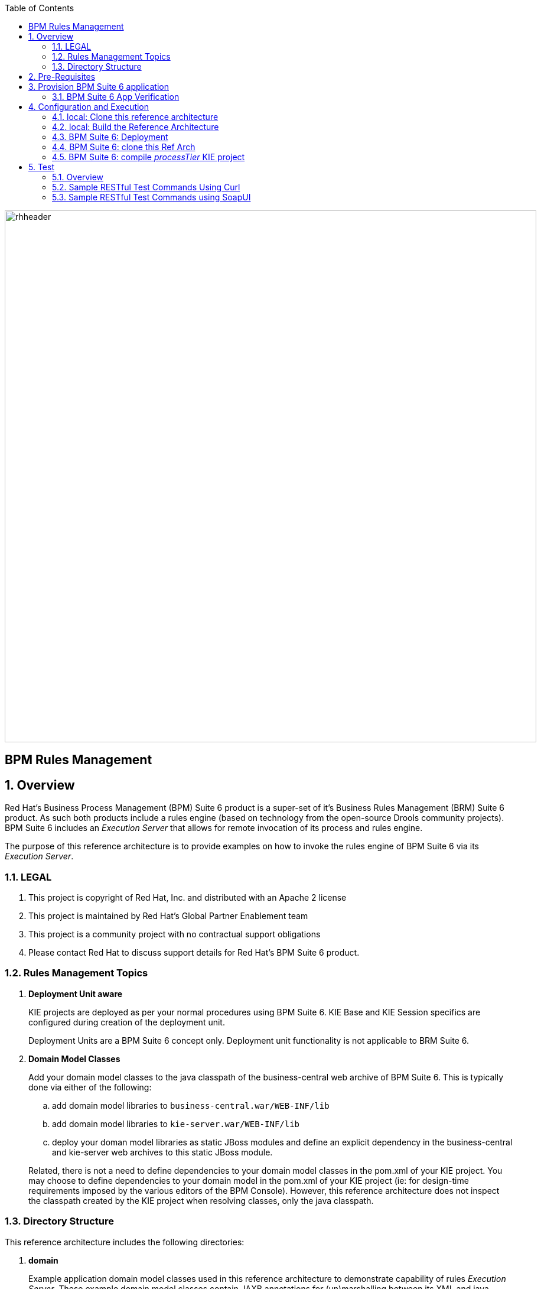 :data-uri:
:toc2:
:rhtlink: link:https://www.redhat.com[Red Hat]
:bugzilla: link:https://bugzilla.redhat.com/show_bug.cgi?id=1218461[BZ-1218461]
:bpmproduct: link:https://access.redhat.com/site/documentation/en-US/Red_Hat_JBoss_BPM_Suite/[Red Hat's BPM Suite 6 product]
:soapui: link:http://www.soapui.org/[SoapUI Tool]
:soapui-file: link:https://github.com/jboss-gpe-ref-archs/bpm_rulesMgmt/blob/6.1/rulesMgmt/src/test/resources/Execution-Server-soapui-project.xml[test file]
:drools-execution-server: link:http://blog.athico.com/2014/08/drools-execution-server-demo-620beta1.html[Drools Execution Server]
:kieserver: link:https://github.com/droolsjbpm/droolsjbpm-integration/tree/master/kie-server[drools kie server]
:ejbremotingreference: link:https://docs.jboss.org/author/display/AS71/Remote+EJB+invocations+via+JNDI+-+EJB+client+API+or+remote-naming+project[EJB Remoting Reference guide]
:mwlaboverviewsetup: link:http://people.redhat.com/jbride/labsCommon/setup.html[Middleware Lab Overview and Set-up]

image::images/rhheader.png[width=900]

:numbered!:
[abstract]
= BPM Rules Management

:numbered:

== Overview
Red Hat's Business Process Management (BPM) Suite 6 product is a super-set of it's Business Rules Management (BRM) Suite 6 product.
As such both products include a rules engine (based on technology from the open-source Drools community projects).
BPM Suite 6 includes an _Execution Server_ that allows for remote invocation of its process and rules engine.

The purpose of this reference architecture is to provide examples on how to invoke the rules engine of BPM Suite 6 via its _Execution Server_.

=== LEGAL

. This project is copyright of Red Hat, Inc. and distributed with an Apache 2 license
. This project is maintained by Red Hat's Global Partner Enablement team
. This project is a community project with no contractual support obligations
. Please contact Red Hat to discuss support details for Red Hat's BPM Suite 6 product.


=== Rules Management Topics
. *Deployment Unit aware*
+
KIE projects are deployed as per your normal procedures using BPM Suite 6.
KIE Base and KIE Session specifics are configured during creation of the deployment unit.

+
Deployment Units are a BPM Suite 6 concept only.
Deployment unit functionality is not applicable to BRM Suite 6.


. *Domain Model Classes*
+
Add your domain model classes to the java classpath of the business-central web archive of BPM Suite 6.
This is typically done via either of the following:

.. add domain model libraries to `business-central.war/WEB-INF/lib`
.. add domain model libraries to `kie-server.war/WEB-INF/lib`
.. deploy your doman model libraries as static JBoss modules and define an explicit dependency in the business-central and kie-server web archives to this static JBoss module.

+
Related, there is not a need to define dependencies to your domain model classes in the pom.xml of your KIE project.
You may choose to define dependencies to your domain model in the pom.xml of your KIE project (ie:  for design-time requirements imposed by the various editors of the BPM Console).
However, this reference architecture does not inspect the classpath created by the KIE project when resolving classes, only the java classpath.


=== Directory Structure
This reference architecture includes the following directories:

. *domain*
+
Example application domain model classes used in this reference architecture to demonstrate capability of rules _Execution Server_.
These example domain model classes contain JAXB annotations for (un)marshalling between its XML and java object representations.

. *processTier*
+
Example KIE project that includes a single rule.
This example KIE project is invoked by remote clients via the Execution Server functionality provided by BPM Suite 6.

. *rulesMgmt*
+
Provides tests and xml used to call the rest endpoint. Also there is a soapUI project file that shows how to call the _Execution Server_.


== Pre-Requisites
The remainder of this documentation provides instructions for installation, configuration and execution of this reference architecture in Red Hat Partner Demo System (RHPDS).
The following is a list of pre-requisites:

. OPENTLC-SSO credentials
+
`OPENTLC-SSO` user credentials are used to log into the Red Hat Partner Demo System (RHPDS).
If you do not currently have an `OPENTLC-SSO` userId, please email: `OPEN-program@redhat.com`.

. Familiarity with Partner Demo System
+
If you are not already familiar with *Red Hat Partner Demo System (RHPDS)*, please execute what is detailed in the {mwlaboverviewsetup} guide.
Doing so will ensure that you are proficient with the tooling and workflow needed to complete this reference architecture in an OpenShift Platform as a Service environment.

. Familiarity with {bpmproduct}
. curl
. {soapui}

== Provision BPM Suite 6 application

. Open the `Openshift Explorer` panel of the `JBoss` perspective of JBDS
. Right-click on the previously created connection to `broker00.ose.opentlc.com`.
+
Using your `OPENTLC-SSO` credentials, a connection to `broker00.ose.opentlc.com` should already exist after having completed the {mwlaboverviewsetup} guide.

. Select: `New -> Application` .
+
Since you have already created a domain from the previous introductory lab, the workflow for creation of a new application will be slightly different than what you are used to.
In particular, the OSE plugin will not prompt you for the creation of a new domain.

. The following `New or existing OpenShift Application` pop-up should appear:
+
image::images/new_OSE_app_bpm.png[]

.. In the `Name` text box, enter: `bpmsapp`
.. From the `Type` drop-down, select: JBoss BPMS 6.0 (rhgpe-bpms-6.0)
.. From the `Gear profile` drop-down, select: pds_medium
. Click `Next`
. A new dialogue appears entitled `Set up Project for new OpenShift Aplication`.
+
Check the check box for `Disable automatic maven build when pushing to OpenShift`.
Afterwards, Click `Next`.

. A new dialogue appears entitled `Import an existing OpenShift application`.
+
Even though it will not be used, you will be forced to clone the remote git enabled project associated with your new OpenShift application.
Select a location on your local filesystem where the git enabled project should be cloned to.
+
image::images/gitclonelocation_bpm.png[]

. Click `Finish`
. The OSE plugin of JBDS will spin for a couple of minutes as the remote BPM Suite 6 enabled OpenShift application is created.
. Eventually, the OSE plugin will prompt with a variety of pop-up related details regarding your new application.
+
Click through all of them except when you come to the dialogue box entitled `Publish bpmsapp?`.
For this dialogue box, click `No`
+
image::images/publishbpmslab.png[]

=== BPM Suite 6 App Verification

. Using the `Remote System Explorer` perspective of JBDS, open an SSH terminal and tail the `bpms/standalone/log/server.log` of your remote BPM Suite 6 enabled OSE application
. Log messages similar to the following should appear:
+
image::images/newbpmlogfile.png[]

== Configuration and Execution

=== local: Clone this reference architecture
This reference architecture will be cloned both in your local computer as well as in your remote BPM Suite 6 Openshift environment.
To clone this reference architecture in your local environment, execute the following:

. Open the `Git` perspective of JBDS.
. In the `Git Repositories` panel, click the link that allows you to `Clone a Git Repository and add the clone to this view`
. A pop-up should appear with a name of `Source Git Repository`
. In the `URI` field, enter the following:
+
-----
https://github.com/jboss-gpe-ref-archs/bpm_rulesMgmt.git
-----

. Click `Next`
+
image::images/clone_repo_to_local.png[]

. Continue to click `Next` through the various screens
+
On the pop-up screen entitled `Local Destination`, change the default value of the `Directory` field to your preferred location on disk.
For the purposes of the remainder of these instructions, this directory on your local filesystem will be referred to as:  $REF_ARCH_HOME

. On the last screen of the `Clone Git Repository` pop-up, click `Finish`
+
Doing so will clone this `bpm_rulesMgmt` project to your local disk

. In JBDS, switch to the `Project Explorer` panel and navigate to:  `File -> Import -> Maven -> Existing Maven Projects`
. In the `Root Directory` field of the `Maven Projects` pop-up, navigate to the location on disk where the `bpm_rulesMgmt` project was just cloned to.
+
image::images/import_mvn_project.png[width="65%"]

. Click `next` through the various pop-up panels and finally `Finish`.
. Your `Project Explorer` panel should now include the following mavenized projects
+
image::images/maven_projects.png[width="50%"]

=== local: Build the Reference Architecture
This reference architecture includes various sub-projects that need to be built locally.
To build the various sub-projects, execute the following:

. In the `Project Explorer` panel of JBDS, right-click on the `parent` project
. Navigate to: `Run As -> Maven Install`
. In the `Console` panel, a `BUILD SUCCESS` log message should appear.
+
image::images/maven_build_success.png[]

=== BPM Suite 6: Deployment
Now that this reference architecture has been built locally, its artifacts need to be added to the classpath of the `business-central.war` and `kie-server.war` web applications of the remote BPM Suite 6 enabled OpenShift application.

Both web archives are found in the following BPM Suite 6 directory: `$JBOSS_HOME/standalone/deployments`


. In the `Project Explorer` panel of the `JBOSS` perspective of JBDS, right-click on the `domain/target/bpm_rulesMgmt_domain.jar` in `Project Explorer` and select `Copy`.
+
image::images/domainjar.png[]

. In the `Remote System Explorer` perspective of JBDS, navigate to `bpmsapp-<your domain>.apps.ose.opentlc.com -> Sftp Files -> My Home -> bpms -> standalone -> deployments -> business-central.war -> WEB-INF -> lib`
+
image::images/pastedomainjarintobizcentral.png[]
. Right-click and select `Paste`
. Repeat the previous steps to add the `bpm_rulesMgmt_domain.jar` to `kie-server.war/WEB-INF/lib`.
. Once the domain artifact has been added to the `WEB-INF/lib` directories of your remote BPM Suite 6 web apps, re-start the JVM:
.. Switch back to the `OpenShift Explorer` plugin of JBDS and right-click the `bpmsapp` application
.. Select `Restart Application`

=== BPM Suite 6: clone this Ref Arch
This reference architecture contains a few simple rules that can be used to smoke-test the `bpm_rulesMgmt` services.

. Navigate your browser to the BPM Console of your remote OpenShift application.
. Authenticate using a userId of `jboss` and a password of `brms`.
. clone this reference architecture in BPM Suite 6 and name the new git repository:  _bpmrulesmgmt_

=== BPM Suite 6:  compile _processTier_ KIE project
The _processTier_ KIE project needs to be compiled.
Do so as follows:

-----
curl -vv -u jboss:brms -X POST http://bpmsapp-<your.domain.name>.apps.ose.opentlc.com/business-central/rest/repositories/bpmrulesmgmt/projects/processTier/maven/compile
-----

response:

[source,json]
----
{   "jobId":"1431010737931-1",
    "status":"APPROVED",
    "repositoryName":"bpmsrulesmgmt",
    "projectName":"processTier"
}
----

== Test
=== Overview

. *Clients*
+
This reference architecture provides examples of how to invoke the BxMS _Execution Server_.
Examples are provided using the following HTTP clients :

.. <<curl>>
.. <<soapui>>

+
The examples provided using both clients are identical.
Which one you choose to use is based on personal preference.
In addition to curl and soapUI, any http client that allows for GET, POST, PUT and DELETE functions can be used.

. *bpmsapp-gpe.apps.ose.opentlc.com*
+
The test examples reference a DNS name of:  _bpmsapp-gpe.apps.ose.opentlc.com_.
+
_bpmsapp-gpe.apps.ose.opentlc.com_ is the name of the host where BPM Suite 6 is running when this reference architecture was created.
You will want to customize these example commands to use the IP address or DNS name of the host where your BPM Suite 6 environment is running.

. *BPM Suite 6 BASIC Auth*
+
The test examples reference a curl command-line parameter of:  *-u jboss:brms*.
+
_jboss:brms_  is the userId:password used by the curl utility to authenticate to the _business-central_ web archive of BPM Suite 6.
You will want to customize the value of -u userId:password so that curl can authenticate to your BPM Suite 6 environment.

. *Directory from which to execute the test commands*
+
The test examples assume that they are being executed from a command terminal at the root directory of this reference architecture ($REF_ARCH_HOME).

[[curl]]
=== Sample RESTful Test Commands Using Curl

*sanity check*:  ensure that the REST service is properly started:

-----
curl -v -u jboss:brms -X GET http://bpmsapp-gpe.apps.ose.opentlc.com/kie-server/services/rest/server/
-----

response:

[source,xml]
-----
<?xml version="1.0" encoding="UTF-8" standalone="yes"?>
<response msg="Kie Server info" type="SUCCESS">
	<kie-server-info>
		<version>6.2.0.Final-redhat-3</version>
	</kie-server-info>
</response>
-----

==== Stateful KIE Session
A Stateful KIE session is the default session strategy.
This session strategy provides a single KIE Session whose scope is a `kie-container`.
Operations on a Singleton KIE session (ie:  setGlobal, insertFact, fireAllRules, etc) are synchronized.
This strategy is ideal for rule use cases that involve large number of facts / rules and where it is desirable that the session not be disposed.

In the `kmodule.xml` descriptor we can define two kinds of sessions: *stateful* and *stateless*, which we could use in our examples. Following is the `kmodule.xml` file that defines our stateful session with name `ksession1`, and our stateless session as `ksession2. Note that stateful session is *default*.

[source,xml]
-----
<kmodule xmlns="http://jboss.org/kie/6.0.0/kmodule" xmlns:xsi="http://www.w3.org/2001/XMLSchema-instance">
  <kbase name="kiebase" default="true" eventProcessingMode="cloud" equalsBehavior="identity">
    <ksession name="ksession" type="stateful" default="true" clockType="realtime"/>
    <ksession name="ksession2" type="stateless" default="false" clockType="realtime"/>
  </kbase>
</kmodule>
-----

. *create container*: create a container to be the specific entry point resource REST for the project.
+
-----
curl -v -u jboss:brms -X PUT -H "Content-Type:application/xml" -d @rulesMgmt/src/test/resources/CreateContainer.xml http://bpmsapp-gpe.apps.ose.opentlc.com/kie-server/services/rest/server/containers/policy
-----
+
response:
+
[source,xml]
----
<?xml version="1.0" encoding="UTF-8" standalone="yes"?>
<response msg="Container policy successfully deployed with module com.redhat.gpe.refarch.bpm_rulesMgmt:processTier:1.0." type="SUCCESS">
	<kie-container container-id="policy" status="STARTED">
		<release-id>
			<artifact-id>processTier</artifact-id>
			<group-id>com.redhat.gpe.refarch.bpm_rulesMgmt</group-id>
			<version>1.0</version>
		</release-id>
		<resolved-release-id>
			<artifact-id>processTier</artifact-id>
			<group-id>com.redhat.gpe.refarch.bpm_rulesMgmt</group-id>
			<version>1.0</version>
		</resolved-release-id>
	</kie-container>
</response>
----

. *List containers*: list all containers created.
+
-----
curl -v -u jboss:brms -X GET http://bpmsapp-gpe.apps.ose.opentlc.com/kie-server/services/rest/server/containers/
-----
+
response:
+
[source,xml]
----
<?xml version="1.0" encoding="UTF-8" standalone="yes"?>
<response msg="List of created containers" type="SUCCESS">
	<kie-containers>
		<kie-container container-id="policy" status="STARTED">
			<release-id>
				<artifact-id>processTier</artifact-id>
				<group-id>com.redhat.gpe.refarch.bpm_rulesMgmt</group-id>
				<version>1.0</version>
			</release-id>
			<resolved-release-id>
				<artifact-id>processTier</artifact-id>
				<group-id>com.redhat.gpe.refarch.bpm_rulesMgmt</group-id>
				<version>1.0</version>
			</resolved-release-id>
		</kie-container>
	</kie-containers>
</response>
----

. *Insert global*:
+
insert an application specific global (called: pGlobal) into the working memory of the rules engine assigned to stateful session:
+
-----
curl -v -u jboss:brms -X POST -H "Content-Type:application/xml" -d @rulesMgmt/src/test/resources/PolicyGlobal.xml http://bpmsapp-gpe.apps.ose.opentlc.com/kie-server/services/rest/server/containers/policy
-----
+
response:
+
[source,xml]
----
<?xml version="1.0" encoding="UTF-8" standalone="yes"?>
<response msg="Container policy successfully called." type="SUCCESS">
	<results>&lt;execution-results/&gt;</results>
</response>
----

. *Insert fact*:
+
insert an application specifc fact (called: policy) into the working memory of the rules engine assigned to the stateful session:
+
-----
curl -v -u jboss:brms -X POST -H "Content-Type:application/xml" -d @rulesMgmt/src/test/resources/Policy.xml http://bpmsapp-gpe.apps.ose.opentlc.com/kie-server/services/rest/server/containers/policy
-----
+
response:
+
[source,xml]
-----
<response type="SUCCESS" msg="Container policy successfully called.">
   <results><![CDATA[<execution-results>
  <result identifier="policy">
    <com.redhat.gpe.refarch.bpm__rulesMgmt.domain.Policy>
      <policyId>4</policyId>
      <policyName>azra policy</policyName>
    </com.redhat.gpe.refarch.bpm__rulesMgmt.domain.Policy>
  </result>
  <fact-handle identifier="policy" external-form="0:7:2102535295:2102535295:7:DEFAULT:NON_TRAIT"/>
</execution-results>]]></results>
</response>
-----
+
[NOTE]
Pay particular attention to the value of *external-form*.
This value is used later in the lab exercise when getting and deleting this fact.

. *fireAllRules*: fire all rules included in the working memory of the rules engine assigned to the stateful session.
+
-----
curl -v -u jboss:brms -X POST -H "Content-Type:application/xml" -d @rulesMgmt/src/test/resources/FireAllRules.xml http://bpmsapp-gpe.apps.ose.opentlc.com/kie-server/services/rest/server/containers/policy
-----
+
response:
+
[source,xml]
----
<?xml version="1.0" encoding="UTF-8" standalone="yes"?>
<response msg="Container policy successfully called." type="SUCCESS">
	<results>&lt;execution-results/&gt;</results>
</response>
----
+
NOTE: Check the server log to see that the value defined in the PolicyGlobal.xml for sleepTime attribute was printed as 0 properly according to the testRule.drl.
+
----
19:00:50,108 INFO  [stdout] (http-/127.0.0.1:8080-7) testRule() sleepTime = 0
19:00:50,109 INFO  [stdout] (http-/127.0.0.1:8080-7) testRule() done sleeping
----

. *get objects*: return a Collection of all the facts presently in the working memory of the rules engine.
+
-----
curl -v -u jboss:brms -X POST -H "Content-Type:application/xml" -d @rulesMgmt/src/test/resources/GetObjects.xml http://bpmsapp-gpe.apps.ose.opentlc.com/kie-server/services/rest/server/containers/policy
-----
+
response:
+
[source,xml]
----
<response type="SUCCESS" msg="Container policy successfully called.">
   <results><![CDATA[<execution-results>
  <result identifier="policy">
    <list>
      <com.redhat.gpe.refarch.bpm__rulesMgmt.domain.Policy>
        <policyId>4</policyId>
        <policyName>azra policy</policyName>
      </com.redhat.gpe.refarch.bpm__rulesMgmt.domain.Policy>
      <com.redhat.gpe.refarch.bpm__rulesMgmt.domain.Policy>
        <policyId>4</policyId>
        <policyName>azra policy</policyName>
      </com.redhat.gpe.refarch.bpm__rulesMgmt.domain.Policy>
    </list>
  </result>
</execution-results>]]></results>
</response>
----

. *Get fact*:
+
Given a fact handle, get the corresponding _policy_ fact from the working memory of the rules engine assigned to a stateful session.

.. Modify the value of the `fact-handle` attribute in the request payload.
+
Edit `rulesMgmt/src/test/resources/GetObject.xml` such that the value of the `fact-handle` attribute corresponds to the value of the `external-form` attribute provided when the fact was initially inserted.
+
image::images/getobject.png[]
.. Execute:
+
-----
curl -v -u jboss:brms -X POST -H "Content-Type:application/xml" -d @rulesMgmt/src/test/resources/GetObject.xml http://bpmsapp-gpe.apps.ose.opentlc.com/kie-server/services/rest/server/containers/policy
-----
+
response:
+
[source,xml]
----
<response type="SUCCESS" msg="Container policy successfully called.">
   <results><![CDATA[<execution-results>
  <result identifier="policy">
    <com.redhat.gpe.refarch.bpm__rulesMgmt.domain.Policy>
      <policyId>4</policyId>
      <policyName>azra policy</policyName>
    </com.redhat.gpe.refarch.bpm__rulesMgmt.domain.Policy>
  </result>
</execution-results>]]></results>
</response>
----

. *delete specific fact*:
+
given a fact handle, remove corresponding fact presently in the working memory of the rules engine assigned to the stateful session.

.. Modify the value of the `fact-handle` attribute in the request payload.
+
Similar to the previous step, edit: `rulesMgmt/src/test/resources/RetractObject.xml`

.. Execute:
+
-----
curl -v -u jboss:brms -X POST -H "Content-Type:application/xml" -d @rulesMgmt/src/test/resources/RetractObject.xml http://bpmsapp-gpe.apps.ose.opentlc.com/kie-server/services/rest/server/containers/policy
-----
+
response:
+
[source,xml]
----
<?xml version="1.0" encoding="UTF-8" standalone="yes"?>
<response msg="Container policy successfully called." type="SUCCESS">
	<results>&lt;execution-results/&gt;</results>
</response>
----

[TIP]
In order for facts to be returned the following attributes need to be included in the initial BatchExecutionCommand payload:
`return-object="true"` and `out-identifier="<your identifier>"`


==== Stateless KIE Session
Some rules use-cases are better served with a Stateless KIE session where the life of the session is a single transaction.
When using a Stateless session, all commands to that session (ie:  insert fact, global, fireAllRules, etc) need to occur within the scope of that transaction.
A stateless session can be called like a function passing it some data and then receiving some results back.

We will execute a batch command that adds the facts and fire all rules, after we will try to get a fact by it's fact handle id. The expected behavior is that the fact does not exist since the session used was defined as stateless.

. *Execute batch command*:
+
This batch command supports use-cases requiring a Stateless KIE Session.
HTTP payload consists of XML representation of the org.kie.api.command.BatchExecutionCommand.
All batch commands included in the http payload are executed in the Stateless KIE session in a single transaction. Pay attention to the attribute `lookup` both in the `CommandsStateless.xml` and `GetObjectStateless.xml` files, this attribute points to which session we want to use. Sessions were defined previously in the `kmodule.xml` file descriptor. In our case the stateless session we called `ksession2`, so each payload must have the reference in the `batch-command`.
+
[source,xml]
------
<batch-execution lookup="ksession2">
------
+
.. The request command will be:
+
------
curl -v -u jboss:brms -X POST -H "Content-Type:application/xml" -d @rulesMgmt/src/test/resources/CommandsStateless.xml "http://bpmsapp-gpe.apps.ose.opentlc.com/kie-server/services/rest/server/containers/policy"
------
+
response:
+
[source,xml]
------
<response type="SUCCESS" msg="Container policy successfully called.">
   <results><![CDATA[<execution-results>
  <result identifier="policyOut">
    <com.redhat.gpe.refarch.bpm__rulesMgmt.domain.Policy>
      <policyId>234</policyId>
      <policyName>werwer</policyName>
    </com.redhat.gpe.refarch.bpm__rulesMgmt.domain.Policy>
  </result>
  <result identifier="driverOut">
    <com.redhat.gpe.refarch.bpm__rulesMgmt.domain.Driver>
      <driverId>234234</driverId>
      <driverName>azra</driverName>
    </com.redhat.gpe.refarch.bpm__rulesMgmt.domain.Driver>
  </result>
  <fact-handle identifier="policyOut" external-form="0:7:1162652775:1162652775:7:DEFAULT:NON_TRAIT"/>
  <fact-handle identifier="driverOut" external-form="0:8:751485372:751485372:8:DEFAULT:NON_TRAIT"/>
</execution-results>]]></results>
</response>
------
+
NOTE: Pay attention to the attribute `external-form` of the `policyOut` identifier. We will pass the `external-form` id returned in the last command and follow the instructions, and we should see a null return for the fact.

.. Modify the value of the `fact-handle` attribute in the request payload.
+
.. Edit `rulesMgmt/src/test/resources/GetObjectStateless.xml` such that the value of the `fact-handle` attribute corresponds to the value of the `external-form` attribute provided when the fact was initially inserted by previous batch command.
+
.. Execute:
+
-----
curl -v -u jboss:brms -X POST -H "Content-Type:application/xml" -d @rulesMgmt/src/test/resources/GetObjectStateless.xml http://bpmsapp-gpe.apps.ose.opentlc.com/kie-server/services/rest/server/containers/policy
-----
+
response:
+
[source,xml]
------
<response type="SUCCESS" msg="Container policy successfully called.">
   <results><execution-results>
  <result identifier="policy">
    <null/>
  </result>
</execution-results></results>
</response>
------

[[soapui]]
=== Sample RESTful Test Commands using SoapUI

This reference architecture provides a {soapui-file} to execute same commands provided as curl command line tool. The intention is to give Windows users the ability to test calls using {soapui}, which is a client REST/SOAP to create requests and inspect responses.

The {soapui-file} can be directly opened into SoapUI. You should see the following project:

image::images/soapui-test-file.png[width="65%"]

. Before start execute requests, you may need to change the base url of your REST endpoints and change the user/password credentials. To change that globally click twice in the base url:

image::images/soapui-endpoint.png[width="50%"]

[start=2]
. Then select the *Sevice Endpoints* tab.

image::images/soapui-change-url.png[width="70%"]

[start=3]
. After change the url to your instance url and change the username/password properly, click in *Assign*.

image::images/soapui-assign-endpoints.png[width="50%"]

[start=4]
. Select the option  *-All Requests-* and click Ok.

. Now you can execute in the same order the commands described in the steps that refer to use curl.
